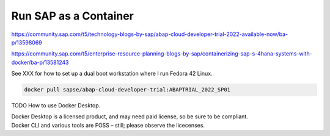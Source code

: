 ##########################
  Run SAP as a Container
##########################


https://community.sap.com/t5/technology-blogs-by-sap/abap-cloud-developer-trial-2022-available-now/ba-p/13598069

https://community.sap.com/t5/enterprise-resource-planning-blogs-by-sap/containerizing-sap-s-4hana-systems-with-docker/ba-p/13581243

See XXX for how to set up a dual boot workstation where I run Fedora 42 Linux.

.. code:: bash

  docker pull sapse/abap-cloud-developer-trial:ABAPTRIAL_2022_SP01

TODO How to use Docker Desktop. 

| Docker Desktop is a licensed product, and may need paid license, so be sure to be compliant.
| Docker CLI and various tools are FOSS – still; please observe the licecenses.

